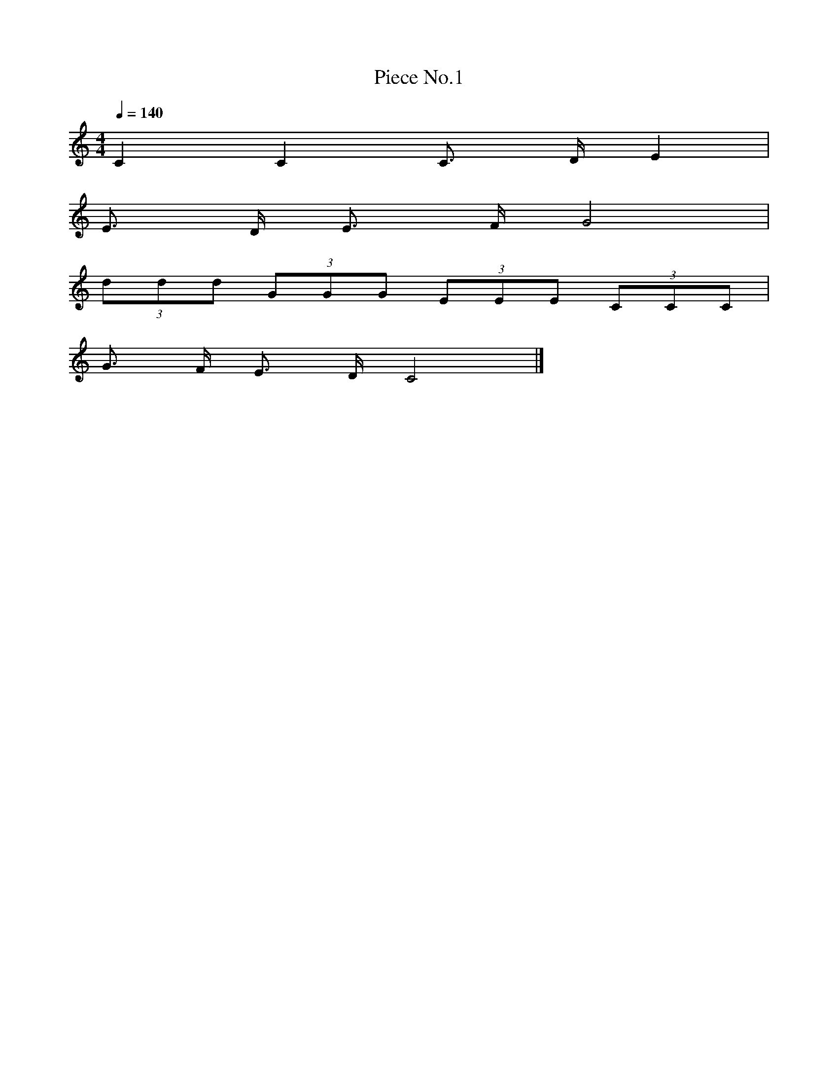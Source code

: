 X: 1
T:Piece No.1
M:4/4
L:1/4
Q: 140
K:C
C C C3/4 D/4 E |
E3/4 D/4 E3/4 F/4 G2 |
(3d/d/d/ (3G/G/G/ (3E/E/E/ (3C/C/C/ |
G3/4 F/4 E3/4 D/4 C2 |]
